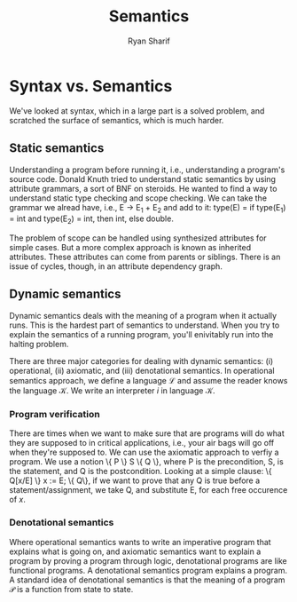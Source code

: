 #+AUTHOR: Ryan Sharif
#+TITLE: Semantics
#+LaTeX_HEADER: \usepackage{minted}
#+LaTeX_HEADER: \usemintedstyle{emacs}
#+LATEX_HEADER: \usepackage{amsthm}
#+LATEX_HEADER: \usepackage{mathtools}
#+LATEX_HEADER: \usepackage{tikz}
#+LaTeX_HEADER: \usepackage[T1]{fontenc}
#+LaTeX_HEADER: \usepackage{mathpazo}
#+LaTeX_HEADER: \linespread{1.05}
#+LaTeX_HEADER: \usepackage[scaled]{helvet}
#+LaTeX_HEADER: \usepackage{courier}
#+LATEX_HEADER: \usepackage{listings}
#+LATEX_HEADER: \usetikzlibrary{positioning,calc}
#+LATEX_HEADER: \usepackage{ mathrsfs }
#+OPTIONS: toc:nil

* Syntax vs. Semantics

  We've looked at  syntax, which in a large part  is a solved problem,
  and scratched the surface of semantics, which is much harder.

** Static semantics
   
   Understanding a  program before  running it, i.e.,  understanding a
   program's  source code.   Donald Knuth  tried to  understand static
   semantics by using  attribute grammars, a sort of  BNF on steroids.
   He wanted  to find  a way  to understand  static type  checking and
   scope checking.  We can take  the grammar  we alread have,  i.e., E
   \rightarrow E_1 + E_2  and add to it: type(E) =  if type(E_1) = int
   and type(E_2) = int, then int, else double.

   The problem  of scope can  be handled using  synthesized attributes
   for simple cases. But a more complex approach is known as inherited
   attributes.  These attributes  can come  from parents  or siblings.
   There is  an issue  of cycles, though,  in an  attribute dependency
   graph.

** Dynamic semantics
   
   Dynamic  semantics deals  with the  meaning  of a  program when  it
   actually  runs.   This  is  the   hardest  part  of   semantics  to
   understand.  When you  try to  explain the  semantics of  a running
   program, you'll enivitably run into the halting problem.

   There  are   three  major  categories  for   dealing  with  dynamic
   semantics: (i) operational, (ii)  axiomatic, and (iii) denotational
   semantics. In operational semantics  approach, we define a language
   $\mathscr{L}$   and   assume   the   reader   knows   the   language
   $\mathscr{K}$. We write an interpreter /i/ in language $\mathscr{K}$.

*** Program verification

    There are times  when we want to make sure  that are programs will
    do what they are supposed  to in critical applications, i.e., your
    air bags  will go off  when they're supposed  to.  We can  use the
    axiomatic approach to verfiy a program. We  use a notion \{ P \} S
    \{ Q \}, where  P is the precondition, S, is  the statement, and Q
    is the  postcondition. Looking  at a simple  clause: \{  Q[x/E] \}
    x := E;  \{ Q\}, if we want  to prove that any Q is  true before a
    statement/assignment, we take  Q, and substitute E,  for each free
    occurence of $x$.
    
*** Denotational semantics
    
    Where operational  semantics wants to write  an imperative program
    that explains  what is going  on, and axiomatic semantics  want to
    explain a program by proving a program through logic, denotational
    programs are  like functional  programs. A  denotational semantics
    program  explains  a  program.  A standard  idea  of  denotational
    semantics  is that  the meaning  of a  program $\mathscr{P}$  is a
    function from state to state. 

